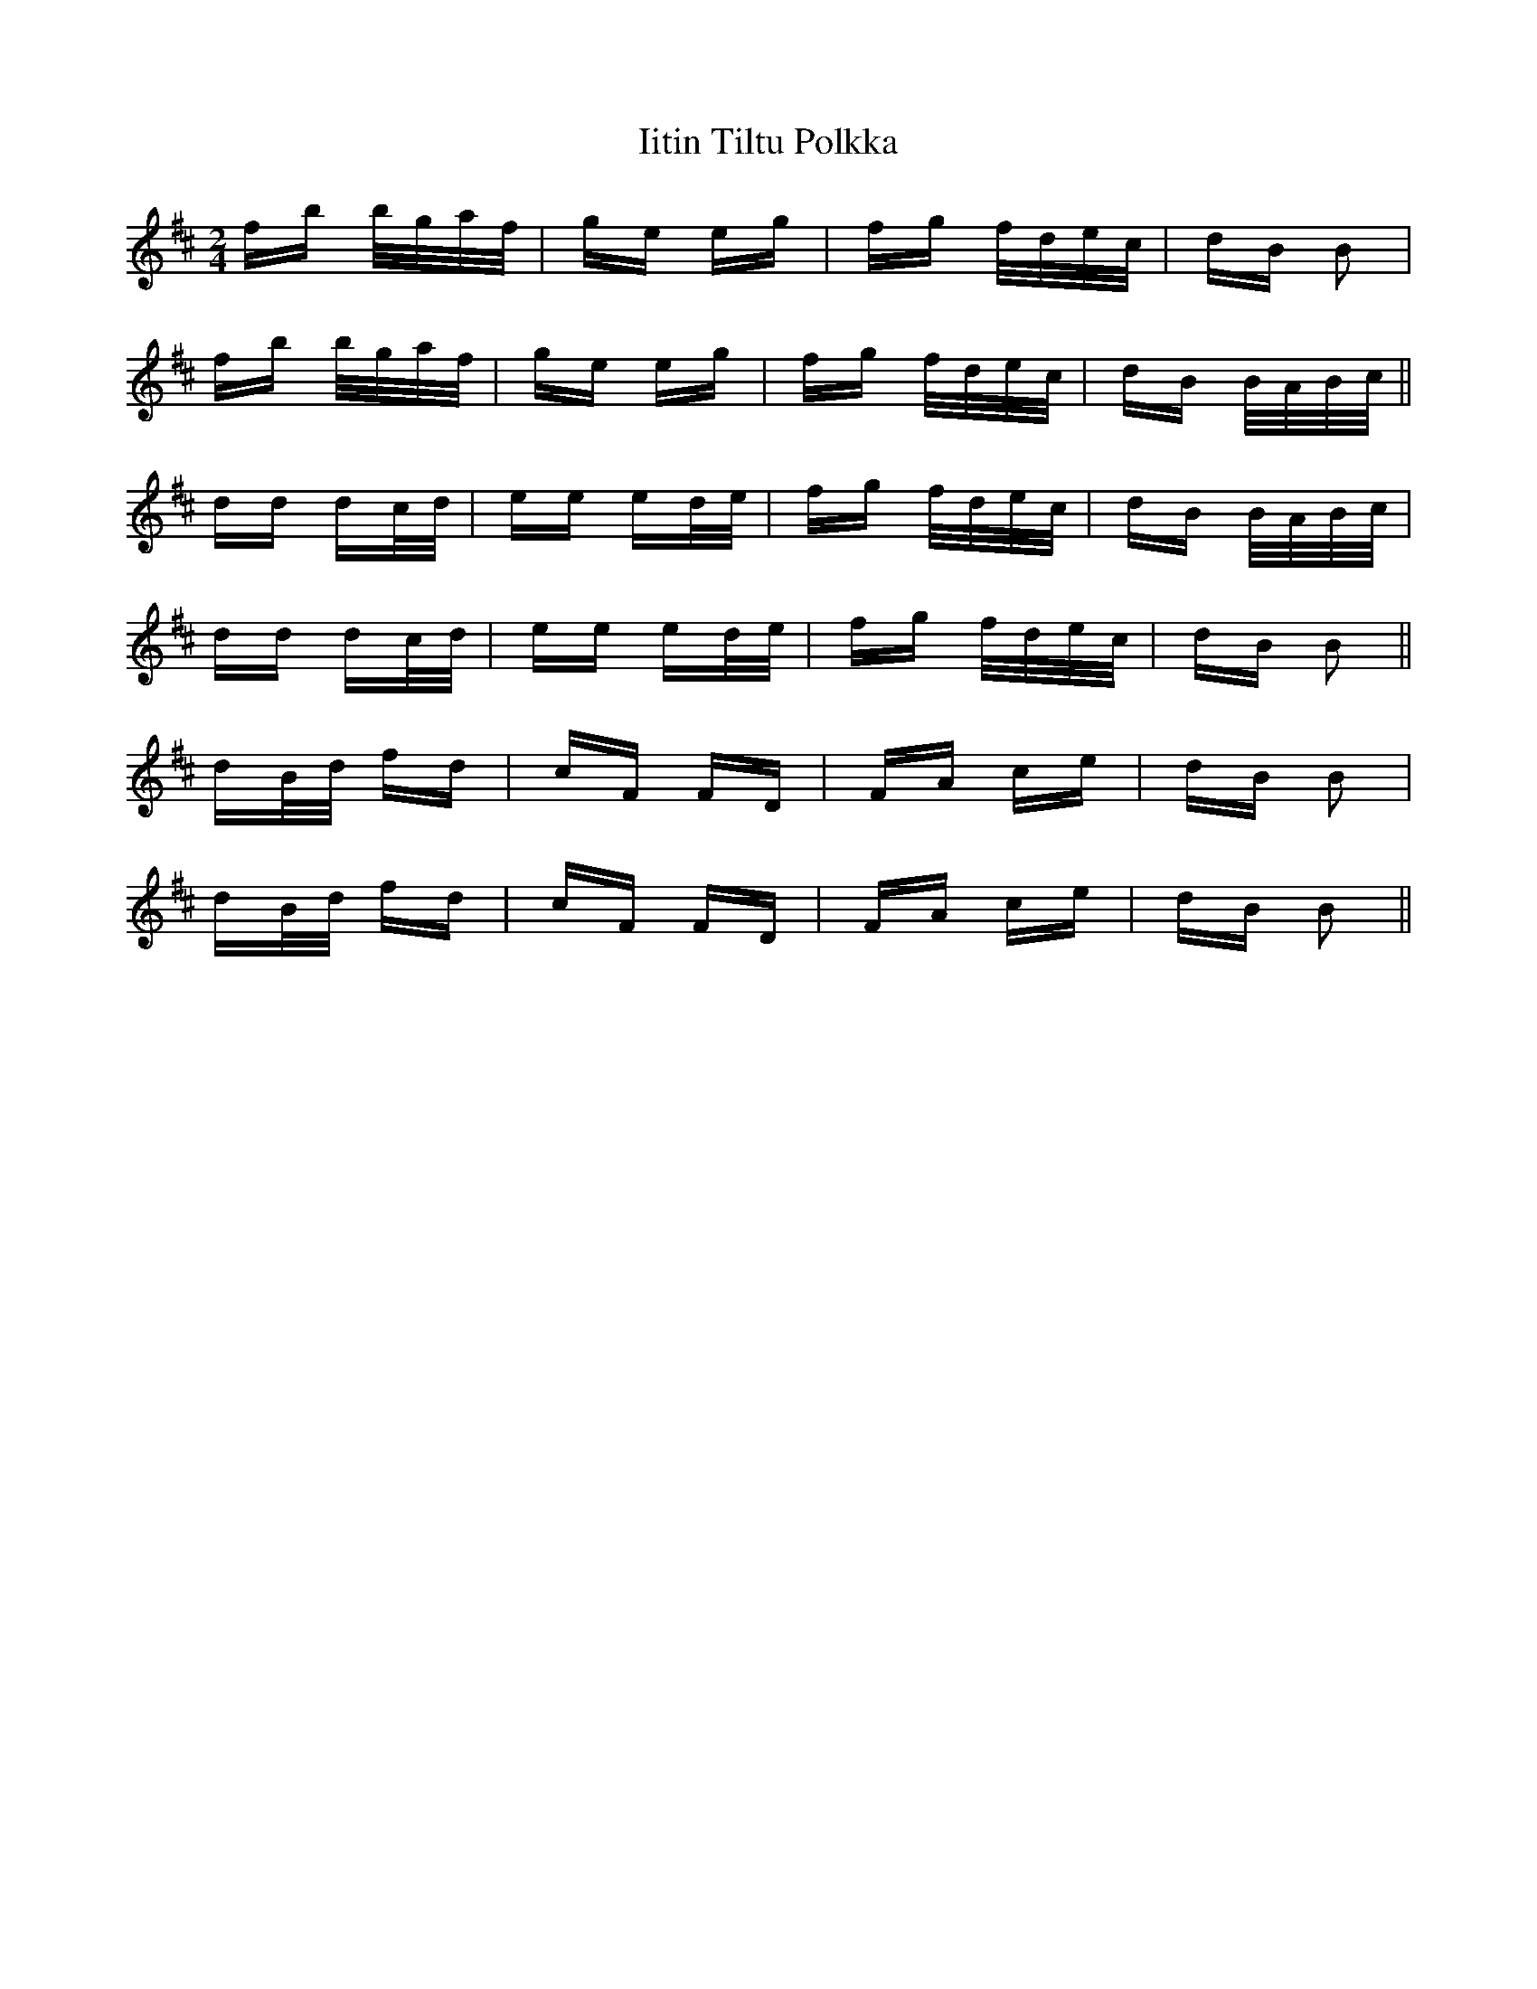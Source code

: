 X: 18816
T: Iitin Tiltu Polkka
R: polka
M: 2/4
K: Bminor
fb b/g/a/f/|ge eg|fg f/d/e/c/|dB B2|
fb b/g/a/f/|ge eg|fg f/d/e/c/|dB B/A/B/c/||
dd dc/d/|ee ed/e/|fg f/d/e/c/|dB B/A/B/c/|
dd dc/d/|ee ed/e/|fg f/d/e/c/|dB B2||
dB/d/ fd|cF FD|FA ce|dB B2|
dB/d/ fd|cF FD|FA ce|dB B2||

